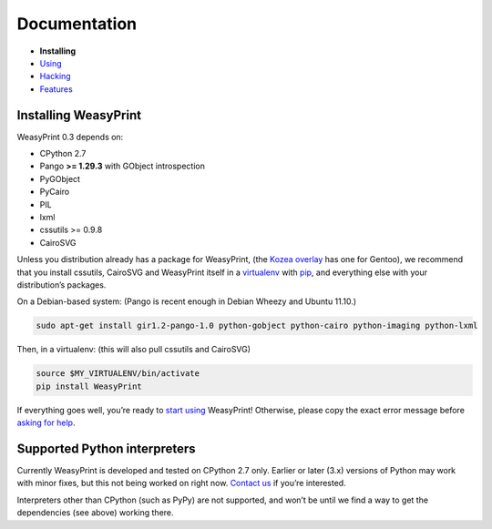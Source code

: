 Documentation
=============

* **Installing**
* `Using </using/>`_
* `Hacking </hacking/>`_
* `Features </features/>`_

Installing WeasyPrint
---------------------

WeasyPrint 0.3 depends on:

.. Note: keep this in sync with setup.py

* CPython 2.7
* Pango **>= 1.29.3** with GObject introspection
* PyGObject
* PyCairo
* PIL
* lxml
* cssutils >= 0.9.8
* CairoSVG

Unless you distribution already has a package for WeasyPrint, (the `Kozea
overlay`_ has one for Gentoo), we recommend that you install cssutils,
CairoSVG and WeasyPrint itself in a `virtualenv`_ with `pip`_,
and everything else with your distribution’s packages.

.. _Kozea overlay: https://github.com/Kozea/Overlay/blob/master/README
.. _pip: http://www.pip-installer.org/
.. _virtualenv: http://www.virtualenv.org/

On a Debian-based system: (Pango is recent enough in Debian Wheezy and
Ubuntu 11.10.)

.. code-block:: sh

    sudo apt-get install gir1.2-pango-1.0 python-gobject python-cairo python-imaging python-lxml

Then, in a virtualenv: (this will also pull cssutils and CairoSVG)

.. code-block:: sh

    source $MY_VIRTUALENV/bin/activate
    pip install WeasyPrint

If everything goes well, you’re ready to `start using </using/>`_ WeasyPrint!
Otherwise, please copy the exact error message before `asking for help
</community/>`_.

Supported Python interpreters
-----------------------------

Currently WeasyPrint is developed and tested on CPython 2.7 only. Earlier
or later (3.x) versions of Python may work with minor fixes, but this not
being worked on right now. `Contact us </community/>`_ if you’re interested.

Interpreters other than CPython (such as PyPy) are not supported, and won’t
be until we find a way to get the dependencies (see above) working there.
